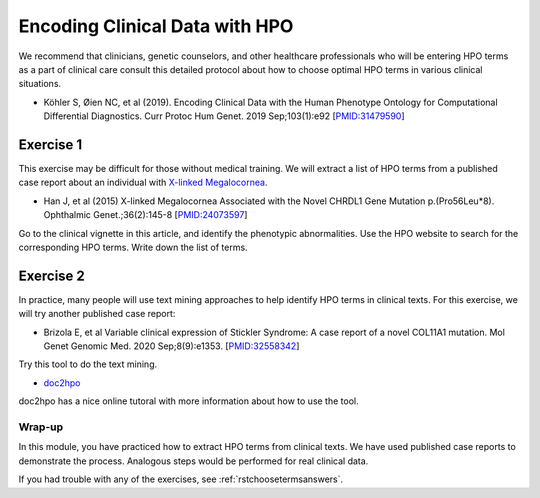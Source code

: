 .. _rstchoosingterms:


###############################
Encoding Clinical Data with HPO
###############################

We recommend that clinicians, genetic counselors, and other healthcare professionals who will be entering HPO terms as a part of clinical 
care consult this detailed protocol about how to choose optimal HPO terms in various clinical situations.


* Köhler S, Øien NC, et al (2019). Encoding Clinical Data with the Human Phenotype Ontology for Computational Differential Diagnostics.  Curr Protoc Hum Genet. 2019 Sep;103(1):e92 [`PMID:31479590 <https://pubmed.ncbi.nlm.nih.gov/31479590/>`_]

Exercise 1
^^^^^^^^^^

This exercise may be difficult for those without medical training. We will extract a list of HPO terms from 
a published case report about an individual with `X-linked Megalocornea <https://www.omim.org/entry/309300>`_.

* Han J, et al (2015) X-linked Megalocornea Associated with the Novel CHRDL1 Gene Mutation p.(Pro56Leu*8). Ophthalmic Genet.;36(2):145-8 [`PMID:24073597 <https://pubmed.ncbi.nlm.nih.gov/24073597/>`_]


Go to the clinical vignette in this article, and identify the phenotypic abnormalities. Use the HPO website to search for the corresponding HPO terms. Write down the list of terms.



Exercise 2
^^^^^^^^^^

In practice, many people will use text mining approaches to help identify HPO terms in clinical texts. For this exercise, we will try another published case report:

*  Brizola E, et al Variable clinical expression of Stickler Syndrome: A case report of a novel COL11A1 mutation. Mol Genet Genomic Med. 2020 Sep;8(9):e1353. [`PMID:32558342 <https://pubmed.ncbi.nlm.nih.gov/32558342/>`_]

Try this tool to do the text mining.

* `doc2hpo <https://doc2hpo.wglab.org/>`_ 

doc2hpo has a nice online tutoral with more information about how to use the tool.

Wrap-up
#######

In this module, you have practiced how to extract HPO terms from clinical texts. We have used published case reports to demonstrate the process. Analogous 
steps would be performed for real clinical data. 

If you had trouble with any of the exercises, see :ref:`rstchoosetermsanswers`.


